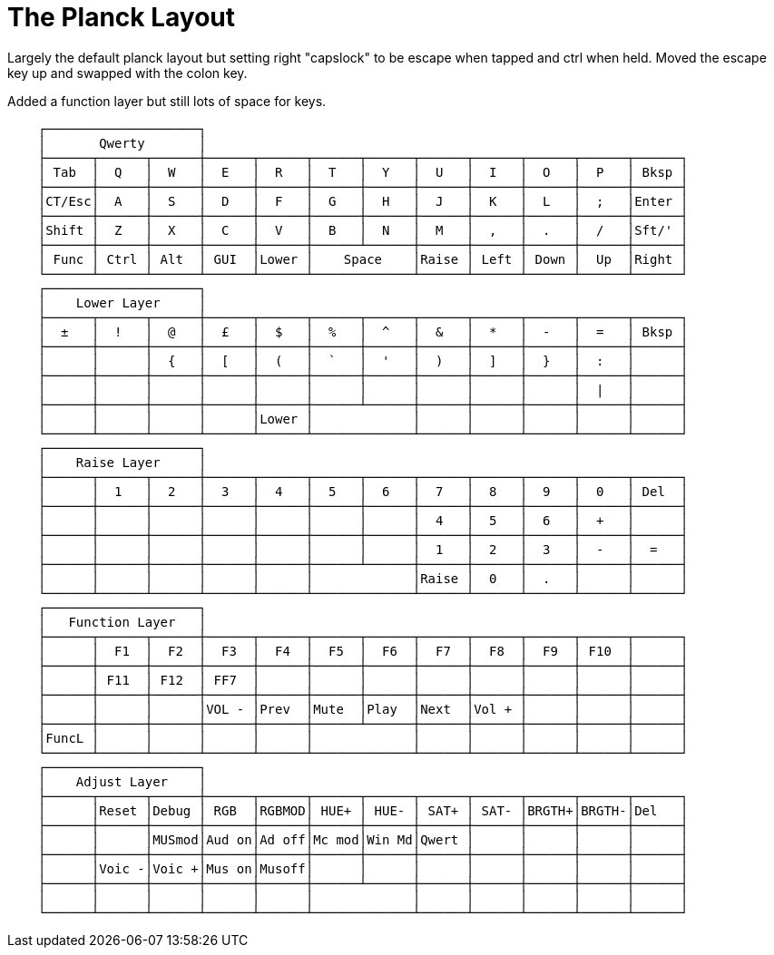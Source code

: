 = The Planck Layout

Largely the default planck layout but setting right "capslock" to be escape when tapped and ctrl when held. Moved the escape key up and swapped with the colon key. 

Added a function layer but still lots of space for keys.
----
    ┌────────────────────┐
    │       Qwerty       │
    ├──────┬──────┬──────┼──────┬──────┬──────┬──────┬──────┬──────┬──────┬──────┬──────┐
    │ Tab  │  Q   │  W   │  E   │  R   │  T   │  Y   │  U   │  I   │  O   │  P   │ Bksp │
    ├──────┼──────┼──────┼──────┼──────┼──────┼──────┼──────┼──────┼──────┼──────┼──────┤
    │CT/Esc│  A   │  S   │  D   │  F   │  G   │  H   │  J   │  K   │  L   │  ;   │Enter │
    ├──────┼──────┼──────┼──────┼──────┼──────┼──────┼──────┼──────┼──────┼──────┼──────┤
    │Shift │  Z   │  X   │  C   │  V   │  B   │  N   │  M   │  ,   │  .   │  /   │Sft/' │
    ├──────┼──────┼──────┼──────┼──────┼──────┴──────┼──────┼──────┼──────┼──────┼──────┤
    │ Func │ Ctrl │ Alt  │ GUI  │Lower │    Space    │Raise │ Left │ Down │  Up  │Right │
    └──────┴──────┴──────┴──────┴──────┴─────────────┴──────┴──────┴──────┴──────┴──────┘
    ┌────────────────────┐
    │    Lower Layer     │
    ├──────┬──────┬──────┼──────┬──────┬──────┬──────┬──────┬──────┬──────┬──────┬──────┐
    │  ±   │  !   │  @   │  £   │  $   │  %   │  ^   │  &   │  *   │  -   │  =   │ Bksp │
    ├──────┼──────┼──────┼──────┼──────┼──────┼──────┼──────┼──────┼──────┼──────┼──────┤
    │      │      │  {   │  [   │  (   │  `   │  '   │  )   │  ]   │  }   │  :   │      │
    ├──────┼──────┼──────┼──────┼──────┼──────┼──────┼──────┼──────┼──────┼──────┼──────┤
    │      │      │      │      │      │      │      │      │      │      │  |   │      │
    ├──────┼──────┼──────┼──────┼──────┼──────┴──────┼──────┼──────┼──────┼──────┼──────┤
    │      │      │      │      │Lower │             │      │      │      │      │      │
    └──────┴──────┴──────┴──────┴──────┴─────────────┴──────┴──────┴──────┴──────┴──────┘
    ┌────────────────────┐
    │    Raise Layer     │
    ├──────┬──────┬──────┼──────┬──────┬──────┬──────┬──────┬──────┬──────┬──────┬──────┐
    │      │  1   │  2   │  3   │  4   │  5   │  6   │  7   │  8   │  9   │  0   │ Del  │
    ├──────┼──────┼──────┼──────┼──────┼──────┼──────┼──────┼──────┼──────┼──────┼──────┤
    │      │      │      │      │      │      │      │  4   │  5   │  6   │  +   │      │
    ├──────┼──────┼──────┼──────┼──────┼──────┼──────┼──────┼──────┼──────┼──────┼──────┤
    │      │      │      │      │      │      │      │  1   │  2   │  3   │  -   │  =   │
    ├──────┼──────┼──────┼──────┼──────┼──────┴──────┼──────┼──────┼──────┼──────┼──────┤
    │      │      │      │      │      │             │Raise │  0   │  .   │      │      │
    └──────┴──────┴──────┴──────┴──────┴─────────────┴──────┴──────┴──────┴──────┴──────┘
    ┌────────────────────┐
    │   Function Layer   │
    ├──────┬──────┬──────┼──────┬──────┬──────┬──────┬──────┬──────┬──────┬──────┬──────┐
    │      │  F1  │  F2  │  F3  │  F4  │  F5  │  F6  │  F7  │  F8  │  F9  │ F10  │      │
    ├──────┼──────┼──────┼──────┼──────┼──────┼──────┼──────┼──────┼──────┼──────┼──────┤
    │      │ F11  │ F12  │ FF7  │      │      │      │      │      │      │      │      │
    ├──────┼──────┼──────┼──────┼──────┼──────┼──────┼──────┼──────┼──────┼──────┼──────┤
    │      │      │      │VOL - │Prev  │Mute  │Play  │Next  │Vol + │      │      │      │
    ├──────┼──────┼──────┼──────┼──────┼──────┴──────┼──────┼──────┼──────┼──────┼──────┤
    │FuncL │      │      │      │      │             │      │      │      │      │      │
    └──────┴──────┴──────┴──────┴──────┴─────────────┴──────┴──────┴──────┴──────┴──────┘
    ┌────────────────────┐
    │    Adjust Layer    │
    ├──────┬──────┬──────┼──────┬──────┬──────┬──────┬──────┬──────┬──────┬──────┬──────┐
    │      │Reset │Debug │ RGB  │RGBMOD│ HUE+ │ HUE- │ SAT+ │ SAT- │BRGTH+│BRGTH-│Del   │
    ├──────┼──────┼──────┼──────┼──────┼──────┼──────┼──────┼──────┼──────┼──────┼──────┤
    │      │      │MUSmod│Aud on│Ad off│Mc mod│Win Md│Qwert │      │      │      │      │
    ├──────┼──────┼──────┼──────┼──────┼──────┼──────┼──────┼──────┼──────┼──────┼──────┤
    │      │Voic -│Voic +│Mus on│Musoff│      │      │      │      │      │      │      │
    ├──────┼──────┼──────┼──────┼──────┼──────┴──────┼──────┼──────┼──────┼──────┼──────┤
    │      │      │      │      │      │             │      │      │      │      │      │
    └──────┴──────┴──────┴──────┴──────┴─────────────┴──────┴──────┴──────┴──────┴──────┘
----
